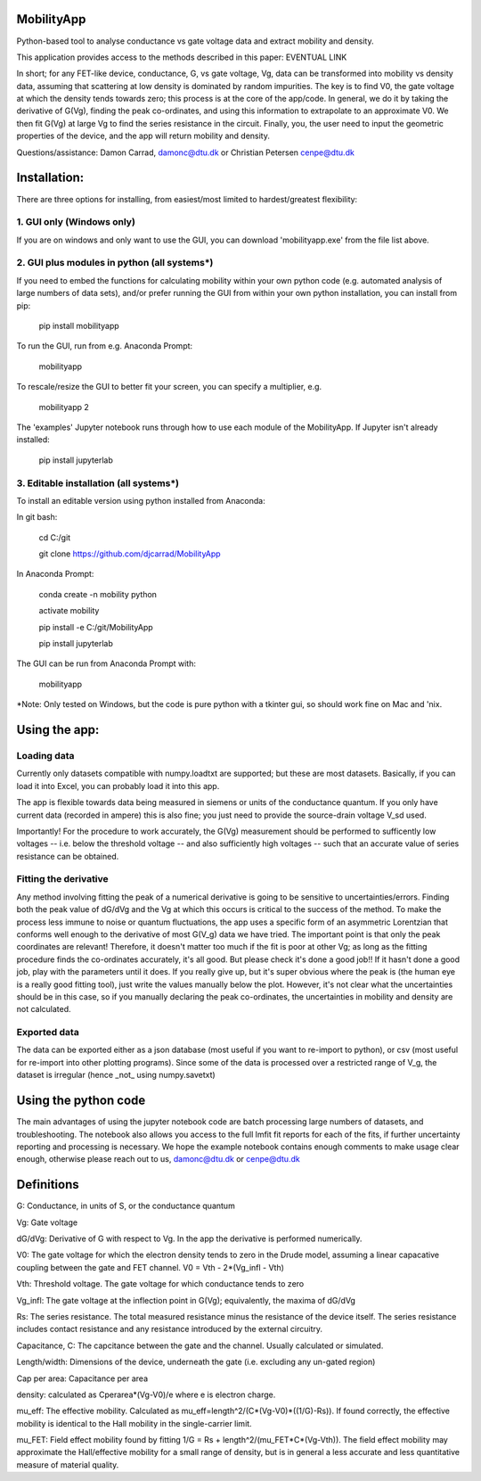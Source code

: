 MobilityApp
===================================
Python-based tool to analyse conductance vs gate voltage data and extract mobility and density.

This application provides access to the methods described in this paper: EVENTUAL LINK

In short; for any FET-like device, conductance, G, vs gate voltage, Vg, data can be transformed into 
mobility vs density data, assuming that scattering at low density is dominated by random impurities.
The key is to find V0, the gate voltage at which the density tends towards zero; this process is at
the core of the app/code. In general, we do it by taking the derivative of G(Vg), finding the peak
co-ordinates, and using this information to extrapolate to an approximate V0. We then fit G(Vg) at
large Vg to find the series resistance in the circuit. Finally, you, the user need to input the 
geometric properties of the device, and the app will return mobility and density.

Questions/assistance: Damon Carrad, damonc@dtu.dk or Christian Petersen cenpe@dtu.dk


Installation:
===================================
There are three options for installing, from easiest/most limited to hardest/greatest flexibility:



1. GUI only (Windows only)
-----------------------------------
If you are on windows and only want to use the GUI, you can download 'mobilityapp.exe' from the file list above.



2. GUI plus modules in python (all systems*)
-----------------------------------
If you need to embed the functions for calculating mobility within your own python code 
(e.g. automated analysis of large numbers of data sets), and/or prefer running the GUI from 
within your own python installation, you can install from pip:

    pip install mobilityapp

To run the GUI, run from e.g. Anaconda Prompt:

    mobilityapp

To rescale/resize the GUI to better fit your screen, you can specify a multiplier, e.g.

    mobilityapp 2

The 'examples' Jupyter notebook runs through how to use each module of the MobilityApp. If Jupyter isn't already installed:

    pip install jupyterlab


3. Editable installation (all systems*)
-----------------------------------
To install an editable version using python installed from Anaconda:

In git bash:

    cd C:/git

    git clone https://github.com/djcarrad/MobilityApp


In Anaconda Prompt:

    conda create -n mobility python

    activate mobility

    pip install -e C:/git/MobilityApp

    pip install jupyterlab

The GUI can be run from Anaconda Prompt with:

    mobilityapp

*Note: Only tested on Windows, but the code is pure python with a tkinter gui, so should work fine on Mac and 'nix.


Using the app:
===================================

Loading data
-----------------------------------
Currently only datasets compatible with numpy.loadtxt are supported; but these are most datasets.
Basically, if you can load it into Excel, you can probably load it into this app.

The app is flexible towards data being measured in siemens or units of the conductance quantum.
If you only have current data (recorded in ampere) this is also fine; you just need to provide the
source-drain voltage V_sd used.

Importantly! For the procedure to work accurately, the G(Vg) measurement should be performed to sufficently low 
voltages -- i.e. below the threshold voltage -- and also sufficiently high voltages -- such that an accurate
value of series resistance can be obtained.

Fitting the derivative
-----------------------------------
Any method involving fitting the peak of a numerical derivative is going to be sensitive to 
uncertainties/errors. Finding both the peak value of dG/dVg and the Vg at which this occurs is 
critical to the success of the method. To make the process less immune to noise or quantum fluctuations,
the app uses a specific form of an asymmetric Lorentzian that conforms well enough to the
derivative of most G(V_g) data we have tried. The important point is that only the peak
coordinates are relevant! Therefore, it doesn't matter too much if the fit is poor at other Vg; as 
long as the fitting procedure finds the co-ordinates accurately, it's all good. But please check it's 
done a good job!! If it hasn't done a good job, play with the parameters until it does. If you really
give up, but it's super obvious where the peak is (the human eye is a really good fitting tool), 
just write the values manually below the plot. However, it's not clear what the uncertainties should 
be in this case, so if you manually declaring the peak co-ordinates, the uncertainties in mobility and density are not calculated.

Exported data
------------------------------------
The data can be exported either as a json database (most useful if you want to re-import to python),
or csv (most useful for re-import into other plotting programs). Since some of the data is processed
over a restricted range of V_g, the dataset is irregular (hence _not_ using numpy.savetxt)


Using the python code
====================================
The main advantages of using the jupyter notebook code are batch processing large numbers of datasets,
and troubleshooting. The notebook also allows you access to the full lmfit fit reports for each of the
fits, if further uncertainty reporting and processing is necessary. We hope the example notebook contains
enough comments to make usage clear enough, otherwise please reach out to us, damonc@dtu.dk or 
cenpe@dtu.dk

Definitions
=====================================
G: Conductance, in units of S, or the conductance quantum

Vg: Gate voltage

dG/dVg: Derivative of G with respect to Vg. In the app the derivative is performed numerically.

V0: The gate voltage for which the electron density tends to zero in the Drude model, assuming a linear
capacative coupling between the gate and FET channel. V0 = Vth - 2*(Vg_infl - Vth)

Vth: Threshold voltage. The gate voltage for which conductance tends to zero

Vg_infl: The gate voltage at the inflection point in G(Vg); equivalently, the maxima of dG/dVg

Rs: The series resistance. The total measured resistance minus the resistance of the device itself.
The series resistance includes contact resistance and any resistance introduced by the external circuitry.

Capacitance, C: The capcitance between the gate and the channel. Usually calculated or simulated.

Length/width: Dimensions of the device, underneath the gate (i.e. excluding any un-gated region)

Cap per area: Capacitance per area

density: calculated as Cperarea*(Vg-V0)/e where e is electron charge.

mu_eff: The effective mobility. Calculated as mu_eff=length^2/(C*(Vg-V0)*((1/G)-Rs)). If found correctly,
the effective mobility is identical to the Hall mobility in the single-carrier limit.

mu_FET: Field effect mobility found by fitting 1/G = Rs + length^2/(mu_FET*C*(Vg-Vth)). The field effect 
mobility may approximate the Hall/effective mobility for a small range of density, but is in general a 
less accurate and less quantitative measure of material quality.